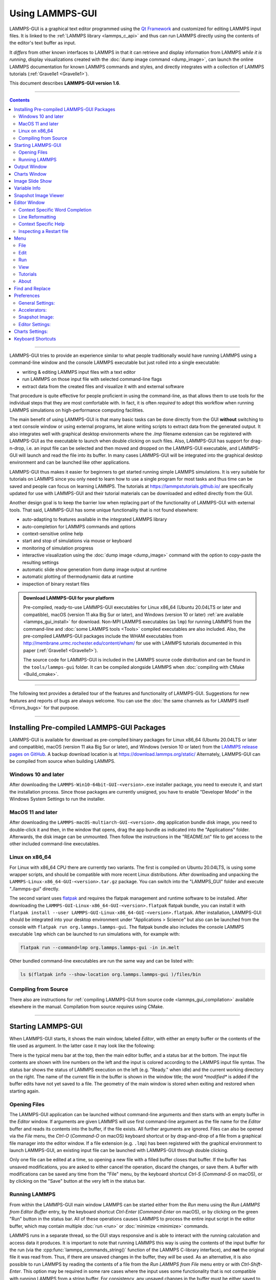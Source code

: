 Using LAMMPS-GUI
================

LAMMPS-GUI is a graphical text editor programmed using the `Qt Framework
<https://www.qt.io/>`_ and customized for editing LAMMPS input files.  It
is linked to the :ref:`LAMMPS library <lammps_c_api>` and thus can run
LAMMPS directly using the contents of the editor's text buffer as input.

It *differs* from other known interfaces to LAMMPS in that it can
retrieve and display information from LAMMPS *while it is running*,
display visualizations created with the :doc:`dump image command
<dump_image>`, can launch the online LAMMPS documentation for known
LAMMPS commands and styles, and directly integrates with a collection
of LAMMPS tutorials (:ref:`Gravelle1 <Gravelle1>`).

This document describes **LAMMPS-GUI version 1.6**.

-----

.. contents::

----

LAMMPS-GUI tries to provide an experience similar to what people
traditionally would have running LAMMPS using a command-line window and
the console LAMMPS executable but just rolled into a single executable:

- writing & editing LAMMPS input files with a text editor
- run LAMMPS on those input file with selected command-line flags
- extract data from the created files and visualize it with and
  external software

That procedure is quite effective for people proficient in using the
command-line, as that allows them to use tools for the individual steps
that they are most comfortable with.  In fact, it is often *required* to
adopt this workflow when running LAMMPS simulations on high-performance
computing facilities.

The main benefit of using LAMMPS-GUI is that many basic tasks can be
done directly from the GUI **without** switching to a text console
window or using external programs, let alone writing scripts to extract
data from the generated output.  It also integrates well with graphical
desktop environments where the `.lmp` filename extension can be
registered with LAMMPS-GUI as the executable to launch when double
clicking on such files.  Also, LAMMPS-GUI has support for drag-n-drop,
i.e.  an input file can be selected and then moved and dropped on the
LAMMPS-GUI executable, and LAMMPS-GUI will launch and read the file into
its buffer.  In many cases LAMMPS-GUI will be integrated into the
graphical desktop environment and can be launched like other
applications.

LAMMPS-GUI thus makes it easier for beginners to get started running
simple LAMMPS simulations.  It is very suitable for tutorials on LAMMPS
since you only need to learn how to use a single program for most tasks
and thus time can be saved and people can focus on learning LAMMPS.
The tutorials at https://lammpstutorials.github.io/ are specifically
updated for use with LAMMPS-GUI and their tutorial materials can
be downloaded and edited directly from the GUI.

Another design goal is to keep the barrier low when replacing part of
the functionality of LAMMPS-GUI with external tools.  That said, LAMMPS-GUI
has some unique functionality that is not found elsewhere:

- auto-adapting to features available in the integrated LAMMPS library
- auto-completion for LAMMPS commands and options
- context-sensitive online help
- start and stop of simulations via mouse or keyboard
- monitoring of simulation progress
- interactive visualization using the :doc:`dump image <dump_image>`
  command with the option to copy-paste the resulting settings
- automatic slide show generation from dump image output at runtime
- automatic plotting of thermodynamic data at runtime
- inspection of binary restart files

.. admonition:: Download LAMMPS-GUI for your platform
   :class: Hint

   Pre-compiled, ready-to-use LAMMPS-GUI executables for Linux x86\_64
   (Ubuntu 20.04LTS or later and compatible), macOS (version 11 aka Big
   Sur or later), and Windows (version 10 or later) :ref:`are available
   <lammps_gui_install>` for download.  Non-MPI LAMMPS executables (as
   ``lmp``) for running LAMMPS from the command-line and :doc:`some
   LAMMPS tools <Tools>` compiled executables are also included.  Also,
   the pre-compiled LAMMPS-GUI packages include the WHAM executables
   from http://membrane.urmc.rochester.edu/content/wham/ for use with
   LAMMPS tutorials documented in this paper (:ref:`Gravelle1
   <Gravelle1>`).

   The source code for LAMMPS-GUI is included in the LAMMPS source code
   distribution and can be found in the ``tools/lammps-gui`` folder.  It
   can be compiled alongside LAMMPS when :doc:`compiling with CMake
   <Build_cmake>`.

-----

The following text provides a detailed tour of the features and
functionality of LAMMPS-GUI.  Suggestions for new features and
reports of bugs are always welcome.  You can use the :doc:`the same
channels as for LAMMPS itself <Errors_bugs>` for that purpose.

-----

Installing Pre-compiled LAMMPS-GUI Packages
-------------------------------------------

LAMMPS-GUI is available for download as pre-compiled binary packages for
Linux x86\_64 (Ubuntu 20.04LTS or later and compatible), macOS (version
11 aka Big Sur or later), and Windows (version 10 or later) from the
`LAMMPS release pages on GitHub <https://github.com/lammps/lammps/releases/>`_.
A backup download location is at https://download.lammps.org/static/
Alternately, LAMMPS-GUI can be compiled from source when building LAMMPS.

Windows 10 and later
^^^^^^^^^^^^^^^^^^^^

After downloading the ``LAMMPS-Win10-64bit-GUI-<version>.exe`` installer
package, you need to execute it, and start the installation process.
Since those packages are currently unsigned, you have to enable "Developer Mode"
in the Windows System Settings to run the installer.

MacOS 11 and later
^^^^^^^^^^^^^^^^^^

After downloading the ``LAMMPS-macOS-multiarch-GUI-<version>.dmg``
application bundle disk image, you need to double-click it and then, in
the window that opens, drag the app bundle as indicated into the
"Applications" folder.  Afterwards, the disk image can be unmounted.
Then follow the instructions in the "README.txt" file to get access to
the other included command-line executables.

Linux on x86\_64
^^^^^^^^^^^^^^^^

For Linux with x86\_64 CPU there are currently two variants. The first
is compiled on Ubuntu 20.04LTS, is using some wrapper scripts, and
should be compatible with more recent Linux distributions.  After
downloading and unpacking the
``LAMMPS-Linux-x86_64-GUI-<version>.tar.gz`` package.  You can switch
into the "LAMMPS_GUI" folder and execute "./lammps-gui" directly.

The second variant uses `flatpak <https://www.flatpak.org>`_ and
requires the flatpak management and runtime software to be installed.
After downloading the ``LAMMPS-GUI-Linux-x86_64-GUI-<version>.flatpak``
flatpak bundle, you can install it with ``flatpak install --user
LAMMPS-GUI-Linux-x86_64-GUI-<version>.flatpak``.  After installation,
LAMMPS-GUI should be integrated into your desktop environment under
"Applications > Science" but also can be launched from the console with
``flatpak run org.lammps.lammps-gui``.  The flatpak bundle also includes
the console LAMMPS executable ``lmp`` which can be launched to run
simulations with, for example with:

.. code-block:: sh

   flatpak run --command=lmp org.lammps.lammps-gui -in in.melt

Other bundled command-line executables are run the same way and can be
listed with:

.. code-block:: sh

   ls $(flatpak info --show-location org.lammps.lammps-gui )/files/bin


Compiling from Source
^^^^^^^^^^^^^^^^^^^^^

There also are instructions for :ref:`compiling LAMMPS-GUI from source
code <lammps_gui_compilation>` available elsewhere in the manual.
Compilation from source *requires* using CMake.

-----

Starting LAMMPS-GUI
-------------------

When LAMMPS-GUI starts, it shows the main window, labeled *Editor*, with
either an empty buffer or the contents of the file used as argument. In
the latter case it may look like the following:

.. |gui-main1| image:: JPG/lammps-gui-main.png
   :width: 48%

.. |gui-main2| image:: JPG/lammps-gui-dark.png
   :width: 48%

|gui-main1|  |gui-main2|

There is the typical menu bar at the top, then the main editor buffer,
and a status bar at the bottom.  The input file contents are shown
with line numbers on the left and the input is colored according to
the LAMMPS input file syntax.  The status bar shows the status of
LAMMPS execution on the left (e.g. "Ready." when idle) and the current
working directory on the right.  The name of the current file in the
buffer is shown in the window title; the word `*modified*` is added if
the buffer edits have not yet saved to a file.  The geometry of the main
window is stored when exiting and restored when starting again.

Opening Files
^^^^^^^^^^^^^

The LAMMPS-GUI application can be launched without command-line arguments
and then starts with an empty buffer in the *Editor* window.  If arguments
are given LAMMPS will use first command-line argument as the file name for
the *Editor* buffer and reads its contents into the buffer, if the file
exists.  All further arguments are ignored.  Files can also be opened via
the *File* menu, the `Ctrl-O` (`Command-O` on macOS) keyboard shortcut
or by drag-and-drop of a file from a graphical file manager into the editor
window.  If a file extension (e.g. ``.lmp``) has been registered with the
graphical environment to launch LAMMPS-GUI, an existing input file can
be launched with LAMMPS-GUI through double clicking.

Only one file can be edited at a time, so opening a new file with a
filled buffer closes that buffer.  If the buffer has unsaved
modifications, you are asked to either cancel the operation, discard the
changes, or save them.  A buffer with modifications can be saved any
time from the "File" menu, by the keyboard shortcut `Ctrl-S`
(`Command-S` on macOS), or by clicking on the "Save" button at the very
left in the status bar.

Running LAMMPS
^^^^^^^^^^^^^^

From within the LAMMPS-GUI main window LAMMPS can be started either from
the *Run* menu using the *Run LAMMPS from Editor Buffer* entry, by
the keyboard shortcut `Ctrl-Enter` (`Command-Enter` on macOS), or by
clicking on the green "Run" button in the status bar.  All of these
operations causes LAMMPS to process the entire input script in the
editor buffer, which may contain multiple :doc:`run <run>` or
:doc:`minimize <minimize>` commands.

LAMMPS runs in a separate thread, so the GUI stays responsive and is
able to interact with the running calculation and access data it
produces.  It is important to note that running LAMMPS this way is
using the contents of the input buffer for the run (via the
:cpp:func:`lammps_commands_string()` function of the LAMMPS C-library
interface), and **not** the original file it was read from.  Thus, if
there are unsaved changes in the buffer, they *will* be used.  As an
alternative, it is also possible to run LAMMPS by reading the contents
of a file from the *Run LAMMPS from File* menu entry or with
`Ctrl-Shift-Enter`.  This option may be required in some rare cases
where the input uses some functionality that is not compatible with
running LAMMPS from a string buffer.  For consistency, any unsaved
changes in the buffer must be either saved to the file or undone
before LAMMPS can be run from a file.

.. image:: JPG/lammps-gui-running.png
   :align: center
   :scale: 75%

While LAMMPS is running, the contents of the status bar change.  On
the left side there is a text indicating that LAMMPS is running, which
also indicates the number of active threads, when thread-parallel
acceleration was selected in the *Preferences* dialog.  On the right
side, a progress bar is shown that displays the estimated progress for
the current :doc:`run <run>` or :doc:`minimize <minimize>` command.

Also, the line number of the currently executed command is highlighted
in green.

If an error occurs (in the example below the command :doc:`label
<label>` was incorrectly capitalized as "Label"), an error message
dialog is shown and the line of the input which triggered the error is
highlighted.  The state of LAMMPS in the status bar is set to "Failed."
instead of "Ready."

.. image:: JPG/lammps-gui-run-error.png
   :align: center
   :scale: 75%

Up to three additional windows may open during a run:

- an *Output* window with the captured screen output from LAMMPS
- a *Charts* window with a line graph created from thermodynamic output of the run
- a *Slide Show* window with images created by a :doc:`dump image command <dump_image>`
  in the input

More information on those windows and how to adjust their behavior and
contents is given below.

An active LAMMPS run can be stopped cleanly by using either the *Stop
LAMMPS* entry in the *Run* menu, the keyboard shortcut `Ctrl-/`
(`Command-/` on macOS), or by clicking on the red button in the status
bar.  This will cause the running LAMMPS process to complete the current
timestep (or iteration for energy minimization) and then complete the
processing of the buffer while skipping all run or minimize commands.
This is equivalent to the input script command :doc:`timer timeout 0
<timer>` and is implemented by calling the
:cpp:func:`lammps_force_timeout()` function of the LAMMPS C-library
interface.  Please see the corresponding documentation pages to
understand the implications of this operation.

Output Window
-------------

By default, when starting a run, an *Output* window opens that displays
the screen output of the running LAMMPS calculation, as shown below.
This text would normally be seen in the command-line window.

.. image:: JPG/lammps-gui-log.png
   :align: center
   :scale: 50%

LAMMPS-GUI captures the screen output from LAMMPS as it is generated and
updates the *Output* window regularly during a run.  If there are any
warnings or errors in the LAMMPS output, they are highlighted by using
bold text colored in red.  There is a small panel at the bottom center
of the *Output* window showing how many warnings and errors were
detected and how many lines the entire output has.  By clicking on the
button on the right with the warning symbol or by using the keyboard
shortcut `Ctrl-N` (`Command-N` on macOS), you can jump to the next
line with a warning or error.  If there is a URL pointing to additional
explanations in the online manual, that URL will be highlighted and
double-clicking on it shall open the corresponding manual page in
the web browser.  The option is also available from the context menu.

By default, the *Output* window is replaced each time a run is started.
The runs are counted and the run number for the current run is displayed
in the window title.  It is possible to change the behavior of
LAMMPS-GUI in the preferences dialog to create a *new* *Output* window
for every run or to not show the current *Output* window.  It is also
possible to show or hide the *current* *Output* window from the *View*
menu.

The text in the *Output* window is read-only and cannot be modified, but
keyboard shortcuts to select and copy all or parts of the text can be
used to transfer text to another program. Also, the keyboard shortcut
`Ctrl-S` (`Command-S` on macOS) is available to save the *Output* buffer to a
file.  The "Select All" and "Copy" functions, as well as a "Save Log to
File" option are also available from a context menu by clicking with the
right mouse button into the *Output* window text area.

.. image:: JPG/lammps-gui-yaml.png
   :align: center
   :scale: 50%

Should the *Output* window contain embedded YAML format text (see above for a
demonstration), for example from using :doc:`thermo_style yaml
<thermo_style>` or :doc:`thermo_modify line yaml <thermo_modify>`, the
keyboard shortcut `Ctrl-Y` (`Command-Y` on macOS) is available to save
only the YAML parts to a file.  This option is also available from a
context menu by clicking with the right mouse button into the *Output* window
text area.

Charts Window
-------------

By default, when starting a run, a *Charts* window opens that displays a
plot of thermodynamic output of the LAMMPS calculation as shown below.

.. image:: JPG/lammps-gui-chart.png
   :align: center
   :scale: 33%

The drop down menu on the top right allows selection of different
properties that are computed and written to thermo output.  Only one
property can be shown at a time.  The plots are updated regularly with
new data as the run progresses, so they can be used to visually monitor
the evolution of available properties.  The update interval can be set
in the *Preferences* dialog.  By default, the raw data for the selected
property is plotted as a blue graph.  From the drop down menu on the top
left, you can select whether to plot only raw data graph, only a
smoothed data graph or both.  The smoothing uses a `Savitzky-Golay convolution
filter <https://en.wikipedia.org/wiki/Savitzky%E2%80%93Golay_filter>`_
The window width (left) and order (right) parameters can be set in the
boxes next to the drop down menu.  Default settings are 10 and 4 which
means that the smoothing window includes 10 points each to the left and
the right of the current data point for a total of 21 points and a
fourth order polynomial is fitted to the data in the window.

.. admonition:: Slowdown of Simulations from Charts Window
   :class: warning

   Using frequent thermo output or having smoothing enabled during long
   simulations creating many data points for the chart window can result
   in a significant slowdown of that simulation as it progresses. This
   can be confirmed when an increasing percentage of the total run time
   is spent in the "Output" or "Other" sections of the "MPI task timing
   breakdown".  It is thus recommended to use a large enough value as
   argument for the :doc:`thermo command <thermo>` and to select
   plotting only the "Raw" data in the *Charts Window* during such
   simulations. It is alway possible to switch between the different
   display styles for charts during the simulation or after the
   simulation has finished.


The "Title:" and "Y:" input boxes allow to edit the text shown as the
plot title and the y-axis label, respectively.  The text entered in the
"Title:" box is applied to *all* charts, while the "Y:" text changes
only the y-axis label of the currently *selected* plot.

You can use the mouse to zoom into the graph (hold the left button and
drag to mark an area) or zoom out (right click) and you can reset the
view with a click to the "lens" button next to the data drop down menu.

The window title shows the current run number that this chart window
corresponds to.  Same as for the *Output* window, the chart window is
replaced on each new run, but the behavior can be changed in the
*Preferences* dialog.

From the *File* menu on the top left, it is possible to save an image
of the currently displayed plot or export the data in either plain text
columns (for use by plotting tools like `gnuplot
<http://www.gnuplot.info/>`_ or `grace
<https://plasma-gate.weizmann.ac.il/Grace/>`_), as CSV data which can be
imported for further processing with Microsoft Excel `LibreOffice Calc
<https://www.libreoffice.org/>`_ or with Python via `pandas
<https://pandas.pydata.org/>`_, or as YAML which can be imported into
Python with `PyYAML <https://pyyaml.org/>`_ or pandas.

Thermo output data from successive run commands in the input script is
combined into a single data set unless the format, number, or names of
output columns are changed with a :doc:`thermo_style <thermo_style>` or
a :doc:`thermo_modify <thermo_modify>` command, or the current time step
is reset with :doc:`reset_timestep <reset_timestep>`, or if a
:doc:`clear <clear>` command is issued.  This is where the YAML export
from the *Charts* window differs from that of the *Output* window:
here you get the compounded data set starting with the last change of
output fields or timestep setting, while the export from the log will
contain *all* YAML output but *segmented* into individual runs.

The *Preferences* dialog has a *Charts* tab, where you can configure
multiple chart-related settings, like the default title, colors for the
graphs, default choice of the raw / smooth graph selection, and the
default chart graph size.

Image Slide Show
----------------

By default, if the LAMMPS input contains a :doc:`dump image
<dump_image>` command, a "Slide Show" window opens which loads and
displays the images created by LAMMPS as they are written.  This is a
convenient way to visually monitor the progress of the simulation.

.. image:: JPG/lammps-gui-slideshow.png
   :align: center
   :scale: 50%

The various buttons at the bottom right of the window allow single
stepping through the sequence of images or playing an animation (as a
continuous loop or once from first to last).  It is also possible to
zoom in or zoom out of the displayed images. The button on the very
left triggers an export of the slide show animation to a movie file,
provided the `FFmpeg program <https://ffmpeg.org/>`_ is installed.

When clicking on the "garbage can" icon, all image files of the slide
show will be deleted.  Since their number can be large for long
simulations, this option enables to safely and quickly clean up the
clutter caused in the working directory by those image files without
risk of deleting other files by accident when using wildcards.

Variable Info
-------------

During a run, it may be of interest to monitor the value of input script
variables, for example to monitor the progress of loops.  This can be
done by enabling the "Variables Window" in the *View* menu or by using
the `Ctrl-Shift-W` keyboard shortcut.  This shows info similar to the
:doc:`info variables <info>` command in a separate window as shown
below.

.. image:: JPG/lammps-gui-variable-info.png
   :align: center
   :scale: 50%

Like for the *Output* and *Charts* windows, its content is continuously
updated during a run.  It will show "(none)" if there are no variables
defined.  Note that it is also possible to *set* :doc:`index style
variables <variable>`, that would normally be set via command-line
flags, via the "Set Variables..." dialog from the *Run* menu.
LAMMPS-GUI automatically defines the variable "gui_run" to the current
value of the run counter.  That way it is possible to automatically
record a separate log for each run attempt by using the command

.. code-block:: LAMMPS

   log logfile-${gui_run}.txt

at the beginning of an input file. That would record logs to files
``logfile-1.txt``, ``logfile-2.txt``, and so on for successive runs.

.. _snapshot_viewer:

Snapshot Image Viewer
---------------------

By selecting the *Create Image* entry in the *Run* menu, or by
hitting the `Ctrl-I` (`Command-I` on macOS) keyboard shortcut, or by
clicking on the "palette" button in the status bar of the *Editor*
window, LAMMPS-GUI sends a custom :doc:`write_dump image <dump_image>`
command to LAMMPS and reads back the resulting snapshot image with the
current state of the system into an image viewer.  This functionality is
*not* available *during* an ongoing run.  In case LAMMPS is not yet
initialized, LAMMPS-GUI tries to identify the line with the first run or
minimize command and execute all commands from the input buffer up to
that line, and then executes a "run 0" command.  This initializes the
system so an image of the initial state of the system can be rendered.
If there was an error in that process, the snapshot image viewer does
not appear.

When possible, LAMMPS-GUI tries to detect which elements the atoms
correspond to (via their mass) and then colorize them in the image and
set their atom diameters accordingly.  If this is not possible, for
instance when using reduced (= 'lj') :doc:`units <units>`, then
LAMMPS-GUI will check the current pair style and if it is a
Lennard-Jones type potential, it will extract the *sigma* parameter for
each atom type and assign atom diameters from those numbers.  For cases
where atom diameters are not auto-detected, the *Atom size* field can be
edited and a suitable value set manually. The default value is inferred
from the x-direction lattice spacing.

If elements cannot be detected the default sequence of colors of the
:doc:`dump image <dump_image>` command is assigned to the different atom
types.

.. |gui-image1| image:: JPG/lammps-gui-image.png
   :width: 48%

.. |gui-image2| image:: JPG/lammps-gui-funnel.png
   :width: 48%

|gui-image1|  |gui-image2|

The default image size, some default image quality settings, the view
style and some colors can be changed in the *Preferences* dialog window.
From the image viewer window further adjustments can be made: actual
image size, high-quality (SSAO) rendering, anti-aliasing, view style,
display of box or axes, zoom factor.  The view of the system can be
rotated horizontally and vertically.

It is also possible to display only the atoms within a :doc:`group
defined in the input script <group>` (default is "all").  The available
groups can be selected from the drop down list next to the "Group:"
label.  Similarly, if there are :doc:`molecules defined in the input
<molecule>`, it is possible to select one of them (default is "none")
and visualize it (it will be shown at the center of the simulation box).
While a molecule is selected, the group selection is disabled.  It can
be restored by selecting the molecule "none".

The image can also be re-centered on the center of mass of the selected
group.  After each change, the image is rendered again and the display
updated.  The small palette icon on the top left is colored while LAMMPS
is running to render the new image; it is grayed out when LAMMPS is
finished.  When there are many atoms to render and high quality images
with anti-aliasing are requested, re-rendering may take several seconds.
From the *File* menu of the image window, the current image can be saved
to a file (keyboard shortcut `Ctrl-S`) or copied to the clipboard
(keyboard shortcut `Ctrl-C`) for pasting the image into another
application.

From the *File* menu it is also possible to copy the current
:doc:`dump image <dump_image>` and :doc:`dump_modify <dump_image>`
commands to the clipboard so they can be pasted into a LAMMPS input file
so that the visualization settings of the snapshot image can be repeated
for the entire simulation (and thus be repeated in the slide show
viewer). This feature has the keyboard shortcut `Ctrl-D`.

Editor Window
-------------

The *Editor* window of LAMMPS-GUI has most of the usual functionality
that similar programs have: text selection via mouse or with cursor
moves while holding the Shift key, Cut (`Ctrl-X`), Copy (`Ctrl-C`),
Paste (`Ctrl-V`), Undo (`Ctrl-Z`), Redo (`Ctrl-Shift-Z`), Select All
(`Ctrl-A`).  When trying to exit the editor with a modified buffer, a
dialog will pop up asking whether to cancel the exit operation, or to
save or not save the buffer contents to a file.

The editor has an auto-save mode that can be enabled or disabled in the
*Preferences* dialog.  In auto-save mode, the editor buffer is
automatically saved before running LAMMPS or before exiting LAMMPS-GUI.

Context Specific Word Completion
^^^^^^^^^^^^^^^^^^^^^^^^^^^^^^^^

By default, LAMMPS-GUI displays a small pop-up frame with possible
choices for LAMMPS input script commands or styles after 2 characters of
a word have been typed.

.. image:: JPG/lammps-gui-complete.png
   :align: center
   :scale: 75%

The word can then be completed through selecting an entry by scrolling
up and down with the cursor keys and selecting with the 'Enter' key or
by clicking on the entry with the mouse.  The automatic completion
pop-up can be disabled in the *Preferences* dialog, but the completion
can still be requested manually by either hitting the 'Shift-TAB' key or
by right-clicking with the mouse and selecting the option from the
context menu.  Most of the completion information is retrieved from the
active LAMMPS instance and thus it shows only available options that
have been enabled when compiling LAMMPS. That list, however, excludes
accelerated styles and commands; for improved clarity, only the
non-suffix version of styles are shown.

Line Reformatting
^^^^^^^^^^^^^^^^^

The editor supports reformatting lines according to the syntax in order
to have consistently aligned lines.  This primarily means adding
whitespace padding to commands, type specifiers, IDs and names.  This
reformatting is performed manually by hitting the 'Tab' key.  It is
also possible to have this done automatically when hitting the 'Enter'
key to start a new line.  This feature can be turned on or off in the
*Preferences* dialog for *Editor Settings* with the
"Reformat with 'Enter'" checkbox. The amount of padding for multiple
categories can be adjusted in the same dialog.

Internally this functionality is achieved by splitting the line into
"words" and then putting it back together with padding added where the
context can be detected; otherwise a single space is used between words.

Context Specific Help
^^^^^^^^^^^^^^^^^^^^^

.. |gui-popup1| image:: JPG/lammps-gui-popup-help.png
   :width: 48%

.. |gui-popup2| image:: JPG/lammps-gui-popup-view.png
   :width: 48%

|gui-popup1|  |gui-popup2|

A unique feature of LAMMPS-GUI is the option to look up the LAMMPS
documentation for the command in the current line.  This can be done by
either clicking the right mouse button or by using the `Ctrl-?` keyboard
shortcut.  When using the mouse, there are additional entries in the
context menu that open the corresponding documentation page in the
online LAMMPS documentation in a web browser window.  When using the
keyboard, the first of those entries is chosen.

If the word under the cursor is a file, then additionally the context
menu has an entry to open the file in a read-only text viewer window.
If the file is a LAMMPS restart file, instead the menu entry offers to
:ref:`inspect the restart <inspect_restart>`.

The text viewer is a convenient way to view the contents of files that
are referenced in the input.  The file viewer also supports on-the-fly
decompression based on the file name suffix in a :ref:`similar fashion
as available with LAMMPS <gzip>`.  If the necessary decompression
program is missing or the file cannot be decompressed, the viewer window
will contain a corresponding message.

.. _inspect_restart:

Inspecting a Restart file
^^^^^^^^^^^^^^^^^^^^^^^^^

When LAMMPS-GUI is asked to "Inspect a Restart", it will read the
restart file into a LAMMPS instance and then open three different
windows.  The first window is a text viewer with the output of an
:doc:`info command <info>` with system information stored in the
restart.  The second window is text viewer containing a data file
generated with a :doc:`write_data command <write_data>`.  The third
window is a :ref:`Snapshot Image Viewer <snapshot_viewer>` containing a
visualization of the system in the restart.

If the restart file is larger than 250 MBytes, a dialog will ask
for confirmation before continuing, since large restart files
may require large amounts of RAM since the entire system must
be read into RAM.  Thus restart file for large simulations that
have been run on an HPC cluster may overload a laptop or local
workstation. The *Show Details...* button will display a rough
estimate of the additional memory required.

Menu
----

The menu bar has entries *File*, *Edit*, *Run*, *View*, and
*About*.  Instead of using the mouse to click on them, the individual
menus can also be activated by hitting the `Alt` key together with the
corresponding underlined letter, that is `Alt-F` activates the
*File* menu.  For the corresponding activated sub-menus, the key
corresponding the underlined letters can be used to select entries
instead of using the mouse.

File
^^^^

The *File* menu offers the usual options:

- *New* clears the current buffer and resets the file name to ``*unknown*``
- *Open* opens a dialog to select a new file for editing in the *Editor*
- *View* opens a dialog to select a file for viewing in a *separate* window (read-only) with support for on-the-fly decompression as explained above.
- *Inspect restart* opens a dialog to select a file.  If that file is a :doc:`LAMMPS restart <write_restart>` three windows with :ref:`information about the file are opened <inspect_restart>`.
- *Save* saves the current file; if the file name is ``*unknown*``
  a dialog will open to select a new file name
- *Save As* opens a dialog to select and new file name (and folder, if
  desired) and saves the buffer to it.  Writing the buffer to a
  different folder will also switch the current working directory to
  that folder.
- *Quit* exits LAMMPS-GUI. If there are unsaved changes, a dialog will
  appear to either cancel the operation, or to save, or to not save the
  modified buffer.

In addition, up to 5 recent file names will be listed after the *Open*
entry that allows re-opening recently opened files.  This list is stored
when quitting and recovered when starting again.

Edit
^^^^

The *Edit* menu offers the usual editor functions like *Undo*, *Redo*,
*Cut*, *Copy*, *Paste*, and a *Find and Replace* dialog (keyboard
shortcut `Ctrl-F`).  It can also open a *Preferences* dialog (keyboard
shortcut `Ctrl-P`) and allows deleting all stored preferences and
settings, so they are reset to their default values.

Run
^^^

The *Run* menu has options to start and stop a LAMMPS process.  Rather
than calling the LAMMPS executable as a separate executable, the
LAMMPS-GUI is linked to the LAMMPS library and thus can run LAMMPS
internally through the :ref:`LAMMPS C-library interface <lammps_c_api>`
in a separate thread.

Specifically, a LAMMPS instance will be created by calling
:cpp:func:`lammps_open_no_mpi`.  The buffer contents are then executed by
calling :cpp:func:`lammps_commands_string`.  Certain commands and
features are only available after a LAMMPS instance is created.  Its
presence is indicated by a small LAMMPS ``L`` logo in the status bar
at the bottom left of the main window.  As an alternative, it is also
possible to run LAMMPS using the contents of the edited file by
reading the file.  This is mainly provided as a fallback option in
case the input uses some feature that is not available when running
from a string buffer.

The LAMMPS calculations are run in a concurrent thread so that the GUI
can stay responsive and be updated during the run.  The GUI can retrieve
data from the running LAMMPS instance and tell it to stop at the next
timestep.  The *Stop LAMMPS* entry will do this by calling the
:cpp:func:`lammps_force_timeout` library function, which is equivalent
to a :doc:`timer timeout 0 <timer>` command.

The *Set Variables...* entry opens a dialog box where
:doc:`index style variables <variable>` can be set. Those variables
are passed to the LAMMPS instance when it is created and are thus
set *before* a run is started.

.. image:: JPG/lammps-gui-variables.png
   :align: center
   :scale: 50%

The *Set Variables* dialog will be pre-populated with entries that
are set as index variables in the input and any variables that are
used but not defined, if the built-in parser can detect them.  New
rows for additional variables can be added through the *Add Row*
button and existing rows can be deleted by clicking on the *X* icons
on the right.

The *Create Image* entry will send a :doc:`dump image <dump_image>`
command to the LAMMPS instance, read the resulting file, and show it
in an *Image Viewer* window.

The *View in OVITO* entry will launch `OVITO <https://ovito.org>`_
with a :doc:`data file <write_data>` containing the current state of
the system.  This option is only available if LAMMPS-GUI can find
the OVITO executable in the system path.

The *View in VMD* entry will launch VMD with a :doc:`data file
<write_data>` containing the current state of the system.  This option
is only available if LAMMPS-GUI can find the VMD executable in the
system path.

View
^^^^

The *View* menu offers to show or hide additional windows with log
output, charts, slide show, variables, or snapshot images.  The
default settings for their visibility can be changed in the
*Preferences* dialog.

Tutorials
^^^^^^^^^

The *Tutorials* menu is to support the set of LAMMPS tutorials for
beginners and intermediate LAMMPS users documented in (:ref:`Gravelle1
<Gravelle1>`).  From the drop down menu you can select which of the
eight currently available tutorial sessions you want to begin.  This
opens a 'wizard' dialog where you can choose in which folder you want to
work, whether you want that folder to be wiped from *any* files, whether
you want to download the solutions files (which can be large) to a
``solution`` sub-folder, and whether you want the corresponding
tutorial's online version opened in your web browser.  The dialog will
then start downloading the files requested (download progress is
reported in the status line) and load the first input file for the
selected session into LAMMPS-GUI.

About
^^^^^

The *About* menu finally offers a couple of dialog windows and an
option to launch the LAMMPS online documentation in a web browser.  The
*About LAMMPS-GUI* entry displays a dialog with a summary of the
configuration settings of the LAMMPS library in use and the version
number of LAMMPS-GUI itself.  The *Quick Help* displays a dialog with
a minimal description of LAMMPS-GUI.  The *LAMMPS-GUI Howto* entry
will open this documentation page from the online documentation in a web
browser window.  The *LAMMPS Manual* entry will open the main page of
the LAMMPS online documentation in a web browser window.
The *LAMMPS Tutorial* entry will open the main page of the set of
LAMMPS tutorials authored and maintained by Simon Gravelle at
https://lammpstutorials.github.io/ in a web browser window.

-----

Find and Replace
----------------

.. image:: JPG/lammps-gui-find.png
   :align: center
   :scale: 33%

The *Find and Replace* dialog allows searching for and replacing
text in the *Editor* window.

The dialog can be opened either from the *Edit* menu or with the
keyboard shortcut `Ctrl-F`. You can enter the text to search for.
Through three check-boxes the search behavior can be adjusted:

- If checked, "Match case" does a case sensitive search; otherwise
  the search is case insensitive.

- If checked, "Wrap around" starts searching from the start of the
  document, if there is no match found from the current cursor position
  until the end of the document; otherwise the search will stop.

- If checked, the "Whole word" setting only finds full word matches
  (white space and special characters are word boundaries).

Clicking on the *Next* button will search for the next occurrence of the
search text and select / highlight it. Clicking on the *Replace* button
will replace an already highlighted search text and find the next one.
If no text is selected, or the selected text does not match the
selection string, then the first click on the *Replace* button will
only search and highlight the next occurrence of the search string.
Clicking on the *Replace All* button will replace all occurrences from
the cursor position to the end of the file; if the *Wrap around* box is
checked, then it will replace **all** occurrences in the **entire**
document.  Clicking on the *Done* button will dismiss the dialog.

------

Preferences
-----------

The *Preferences* dialog allows customization of the behavior and
look of LAMMPS-GUI.  The settings are grouped and each group is
displayed within a tab.

.. |guiprefs1| image:: JPG/lammps-gui-prefs-general.png
   :width: 19%

.. |guiprefs2| image:: JPG/lammps-gui-prefs-accel.png
   :width: 19%

.. |guiprefs3| image:: JPG/lammps-gui-prefs-image.png
   :width: 19%

.. |guiprefs4| image:: JPG/lammps-gui-prefs-editor.png
   :width: 19%

.. |guiprefs5| image:: JPG/lammps-gui-prefs-charts.png
   :width: 19%

|guiprefs1|  |guiprefs2|  |guiprefs3|  |guiprefs4|  |guiprefs5|

General Settings:
^^^^^^^^^^^^^^^^^

- *Echo input to log:* when checked, all input commands, including
  variable expansions, are echoed to the *Output* window. This is
  equivalent to using `-echo screen` at the command-line.  There is no
  log *file* produced by default, since LAMMPS-GUI uses `-log none`.
- *Include citation details:* when checked full citation info will be
  included to the log window.  This is equivalent to using `-cite
  screen` on the command-line.
- *Show log window by default:* when checked, the screen output of a
  LAMMPS run will be collected in a log window during the run
- *Show chart window by default:* when checked, the thermodynamic
  output of a LAMMPS run will be collected and displayed in a chart
  window as line graphs.
- *Show slide show window by default:* when checked, a slide show
  window will be shown with images from a dump image command, if
  present, in the LAMMPS input.
- *Replace log window on new run:* when checked, an existing log
  window will be replaced on a new LAMMPS run, otherwise each run will
  create a new log window.
- *Replace chart window on new run:* when checked, an existing chart
  window will be replaced on a new LAMMPS run, otherwise each run will
  create a new chart window.
- *Replace image window on new render:* when checked, an existing
  chart window will be replaced when a new snapshot image is requested,
  otherwise each command will create a new image window.
- *Path to LAMMPS Shared Library File:* this option is only visible
  when LAMMPS-GUI was compiled to load the LAMMPS library at run time
  instead of being linked to it directly.  With the *Browse..* button
  or by changing the text, a different shared library file with a
  different compilation of LAMMPS with different settings or from a
  different version can be loaded.  After this setting was changed,
  LAMMPS-GUI needs to be re-launched.
- *Select Default Font:* Opens a font selection dialog where the type
  and size for the default font (used for everything but the editor and
  log) of the application can be set.
- *Select Text Font:* Opens a font selection dialog where the type and
  size for the text editor and log font of the application can be set.
- *Data update interval:* Allows to set the time interval between data
  updates during a LAMMPS run in milliseconds.  The default is to update
  the data (for charts and output window) every 10 milliseconds.  This
  is good for many cases.  Set this to 100 milliseconds or more if
  LAMMPS-GUI consumes too many resources during a run.  For LAMMPS runs
  that run *very* fast (for example in tutorial examples), however, data
  may be missed and through lowering this interval, this can be
  corrected.  However, this will make the GUI use more resources.  This
  setting may be changed to a value between 1 and 1000 milliseconds.
- *Charts update interval:* Allows to set the time interval between redrawing
  the plots in the *Charts* window in milliseconds.  The default is to
  redraw the plots every 500 milliseconds.  This is just for the drawing,
  data collection is managed with the previous setting.
- *HTTPS proxy setting:* Allows to enter a URL for an HTTPS proxy.  This
  may be needed when the LAMMPS input contains :doc:`geturl commands <geturl>`
  or for downloading tutorial files from the *Tutorials* menu.  If the
  ``https_proxy`` environment variable was set externally, its value is
  displayed but cannot be changed.

Accelerators:
^^^^^^^^^^^^^

This tab enables selection of an accelerator package for LAMMPS to use
and is equivalent to using the `-suffix` and `-package` flags on the
command-line.  Only settings supported by the LAMMPS library and local
hardware are available.  The `Number of threads` field allows setting
the maximum number of threads for the accelerator packages that use
threads.

Snapshot Image:
^^^^^^^^^^^^^^^

This tab allows setting defaults for the snapshot images displayed in
the *Image Viewer* window, such as its dimensions and the zoom factor
applied.  The *Antialias* switch will render images with twice the
number of pixels for width and height and then smoothly scale the image
back to the requested size.  This produces higher quality images with
smoother edges at the expense of requiring more CPU time to render the
image.  The *HQ Image mode* option turns on screen space ambient
occlusion (SSAO) mode when rendering images.  This is also more time
consuming, but produces a more 'spatial' representation of the system
shading of atoms by their depth.  The *Shiny Image mode* option will
render objects with a shiny surface when enabled.  Otherwise the
surfaces will be matted.  The *Show Box* option selects whether the
system box is drawn as a colored set of sticks.  Similarly, the *Show
Axes* option selects whether a representation of the three system axes
will be drawn as colored sticks. The *VDW Style* checkbox selects
whether atoms are represented by space filling spheres when checked or
by smaller spheres and sticks.  Finally there are a couple of drop down
lists to select the background and box colors.

Editor Settings:
^^^^^^^^^^^^^^^^

This tab allows tweaking settings of the editor window.  Specifically,
the amount of padding to be added to LAMMPS commands, types or type
ranges, IDs (e.g. for fixes), and names (e.g. for groups).  The value
set is the minimum width for the text element and it can be chosen in
the range between 1 and 32.

The three settings which follow enable or disable the automatic
reformatting when hitting the 'Enter' key, the automatic display of
the completion pop-up window, and whether auto-save mode is enabled.
In auto-save mode the editor buffer is saved before a run or before
exiting LAMMPS-GUI.

Charts Settings:
----------------

This tab allows tweaking settings of the *Charts* window.  Specifically,
one can set the default chart title (if the title contains '%f' it will
be replaced with the name of the current input file), one can select
whether by default the raw data, the smoothed data or both will be
plotted, one can set the colors for the two lines, the default smoothing
parameters, and the default size of the chart graph in pixels.

-----------

Keyboard Shortcuts
------------------

Almost all functionality is accessible from the menu of the editor
window or through keyboard shortcuts.  The following shortcuts are
available (On macOS use the Command key instead of Ctrl/Control).

.. list-table::
   :header-rows: 1
   :widths: 16 19 13 16 13 22

   * - Shortcut
     - Function
     - Shortcut
     - Function
     - Shortcut
     - Function
   * - Ctrl+N
     - New File
     - Ctrl+Z
     - Undo edit
     - Ctrl+Enter
     - Run Input
   * - Ctrl+O
     - Open File
     - Ctrl+Shift+Z
     - Redo edit
     - Ctrl+/
     - Stop Active Run
   * - Ctrl+Shift+F
     - View File
     - Ctrl+C
     - Copy text
     - Ctrl+Shift+V
     - Set Variables
   * - Ctrl+S
     - Save File
     - Ctrl+X
     - Cut text
     - Ctrl+I
     - Snapshot Image
   * - Ctrl+Shift+S
     - Save File As
     - Ctrl+V
     - Paste text
     - Ctrl+L
     - Slide Show
   * - Ctrl+Q
     - Quit Application
     - Ctrl+A
     - Select All
     - Ctrl+F
     - Find and Replace
   * - Ctrl+W
     - Close Window
     - TAB
     - Reformat line
     - Shift+TAB
     - Show Completions
   * - Ctrl+Shift+Enter
     - Run File
     - Ctrl+Shift+W
     - Show Variables
     - Ctrl+P
     - Preferences
   * - Ctrl+Shift+A
     - About LAMMPS
     - Ctrl+Shift+H
     - Quick Help
     - Ctrl+Shift+G
     - LAMMPS-GUI Howto
   * - Ctrl+Shift+M
     - LAMMPS Manual
     - Ctrl+?
     - Context Help
     - Ctrl+Shift+T
     - LAMMPS Tutorial

Further keybindings of the editor window `are documented with the Qt
documentation
<https://doc.qt.io/qt-5/qplaintextedit.html#editing-key-bindings>`_.  In
case of conflicts the list above takes precedence.

All other windows only support a subset of keyboard shortcuts listed
above.  Typically, the shortcuts `Ctrl-/` (Stop Run), `Ctrl-W` (Close
Window), and `Ctrl-Q` (Quit Application) are supported.

-------------

.. _Gravelle1:

**(Gravelle1)** Gravelle, Gissinger, Kohlmeyer, `arXiv:2503.14020 \[physics.comp-ph\] <https://doi.org/10.48550/arXiv.2503.14020>`_ (2025)

.. _Gravelle2:

**(Gravelle2)** Gravelle https://lammpstutorials.github.io/

.. raw:: latex

   \clearpage
